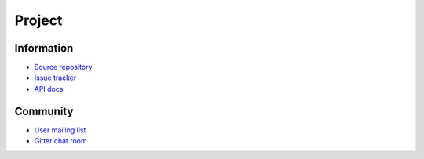-------
Project
-------

Information
-----------

- `Source repository`_
- `Issue tracker`_
- `API docs`_

Community
---------

- `User mailing list`_
- `Gitter chat room`_

.. _Source repository: https://github.com/RBMHTechnology/eventuate
.. _Issue tracker: https://github.com/RBMHTechnology/eventuate/issues
.. _API docs: latest/api/index.html

.. _User mailing list: https://groups.google.com/forum/#!forum/eventuate
.. _Gitter chat room: https://gitter.im/RBMHTechnology/eventuate
